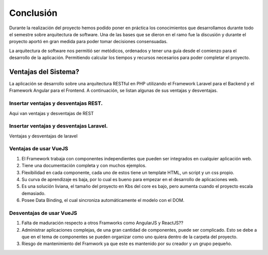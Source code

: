 Conclusión
=================================
Durante la realización del proyecto hemos podido poner en práctica los conocimientos que desarrollamos durante todo el semestre sobre arquitectura de software. Una de las bases que se dieron en el ramo fue la discusión y durante el proyecto aportó en gran medida para poder tomar decisiones consensuadas. 

La arquitectura de software nos permitió ser metódicos, ordenados y tener una guía desde el comienzo para el desarrollo de la aplicación. Permitiendo calcular los tiempos y recursos necesarios para poder completar el proyecto.

Ventajas del Sistema?
-------------------------------
La aplicación se desarrollo sobre una arquitectura RESTful en PHP utilizando el Framework Laravel para el Backend y el Framework Angular para el Frontend. A continuación, se listan algunas de sus ventajas y desventajas.

Insertar ventajas y desventajas REST.
~~~~~~~~~~~~~~~~~~~~
Aqui van ventajas y desventajas de REST
    
Insertar ventajas y desventajas Laravel.
~~~~~~~~~~~~~~~~~~~~
Ventajas y desventajas de laravel
    
Ventajas de usar VueJS
~~~~~~~~~~~~~~~~~~~~
1.	El Framework trabaja con componentes independientes que pueden ser integrados en cualquier aplicación web.
2.	Tiene una documentación completa y con muchos ejemplos.
3.	Flexibilidad en cada componente, cada uno de estos tiene un template HTML, un script y un css propio.
4.	Su curva de aprendizaje es baja, por lo cual es bueno para empezar en el desarrollo de aplicaciones web.
5.	Es una solución liviana, el tamaño del proyecto en Kbs del core es bajo, pero aumenta cuando el proyecto escala demasiado.
6.	Posee Data Binding, el cual sincroniza automáticamente el modelo con el DOM.

Desventajas de usar VueJS
~~~~~~~~~~~~~~~~~~~~
1.	Falta de maduración respecto a otros Framworks como AngularJS y ReactJS??
2.	Administrar aplicaciones complejas, de una gran cantidad de componentes,  puede ser complicado. Esto se debe a que en el tema de componentes se pueden organizar como uno quiera dentro de la carpeta del proyecto.
3.	Riesgo de mantenimiento del Framwork ya que este es mantenido por su creador y un grupo pequeño.
